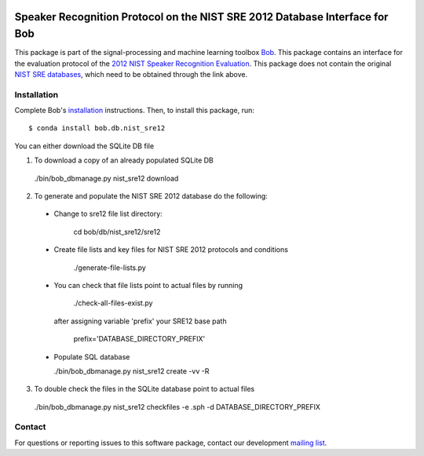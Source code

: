 .. vim: set fileencoding=utf-8 :
.. Wed Aug 24 16:40:00 CEST 2016

.. image:: http://img.shields.io/badge/docs-v3.0.3-yellow.svg
   :target: https://www.idiap.ch/software/bob/docs/bob/bob.db.nist_sre12/v3.0.3/index.html
.. image:: http://img.shields.io/badge/docs-latest-orange.svg
   :target: https://www.idiap.ch/software/bob/docs/bob/bob.db.nist_sre12/master/index.html
.. image:: https://gitlab.idiap.ch/bob/bob.db.nist_sre12/badges/v3.0.3/build.svg
   :target: https://gitlab.idiap.ch/bob/bob.db.nist_sre12/commits/v3.0.3
.. image:: https://gitlab.idiap.ch/bob/bob.db.nist_sre12/badges/v3.0.3/coverage.svg
   :target: https://gitlab.idiap.ch/bob/bob.db.nist_sre12/commits/v3.0.3
.. image:: https://img.shields.io/badge/gitlab-project-0000c0.svg
   :target: https://gitlab.idiap.ch/bob/bob.db.nist_sre12
.. image:: http://img.shields.io/pypi/v/bob.db.nist_sre12.svg
   :target: https://pypi.python.org/pypi/bob.db.nist_sre12


=============================================================================
 Speaker Recognition Protocol on the NIST SRE 2012 Database Interface for Bob
=============================================================================

This package is part of the signal-processing and machine learning toolbox
Bob_. This package contains an interface for the evaluation protocol of the `2012 NIST Speaker Recognition Evaluation <http://www.nist.gov/itl/iad/mig/sre12.cfm>`_. This package does not contain the original `NIST SRE databases <http://www.ldc.upenn.edu/Catalog/CatalogEntry.jsp?catalogId=LDC2013S03>`_, which need to be obtained through the link above.


Installation
------------

Complete Bob's `installation`_ instructions. Then, to install this package,
run::

  $ conda install bob.db.nist_sre12

You can either download the SQLite DB file

1. To download a copy of an already populated SQLite DB

  ./bin/bob_dbmanage.py nist_sre12 download


2. To generate and populate the NIST SRE 2012 database do the following:

  - Change to sre12 file list directory:

      cd bob/db/nist_sre12/sre12

  - Create file lists and key files for NIST SRE 2012 protocols and conditions

      ./generate-file-lists.py

  - You can check that file lists point to actual files by running

      ./check-all-files-exist.py

    after assigning variable 'prefix' your SRE12 base path

      prefix='DATABASE_DIRECTORY_PREFIX'

  - Populate SQL database

    ./bin/bob_dbmanage.py nist_sre12 create -vv -R


3. To double check the files in the SQLite database point to actual files

  ./bin/bob_dbmanage.py nist_sre12 checkfiles -e .sph -d DATABASE_DIRECTORY_PREFIX


Contact
-------

For questions or reporting issues to this software package, contact our
development `mailing list`_.


.. Place your references here:
.. _bob: https://www.idiap.ch/software/bob
.. _installation: https://www.idiap.ch/software/bob/install
.. _mailing list: https://www.idiap.ch/software/bob/discuss
